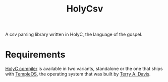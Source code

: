 #+TITLE: HolyCsv
A csv parsing library written in HolyC, the language of the gospel.

* Requirements
[[https://holyc-lang.com/docs/intro][HolyC compiler]] is available in two variants, standalone or the one that ships with [[https://templeos.org/][TempleOS]],
the operating system that was built by [[https://en.wikipedia.org/wiki/Terry_A._Davis][Terry A. Davis]].
